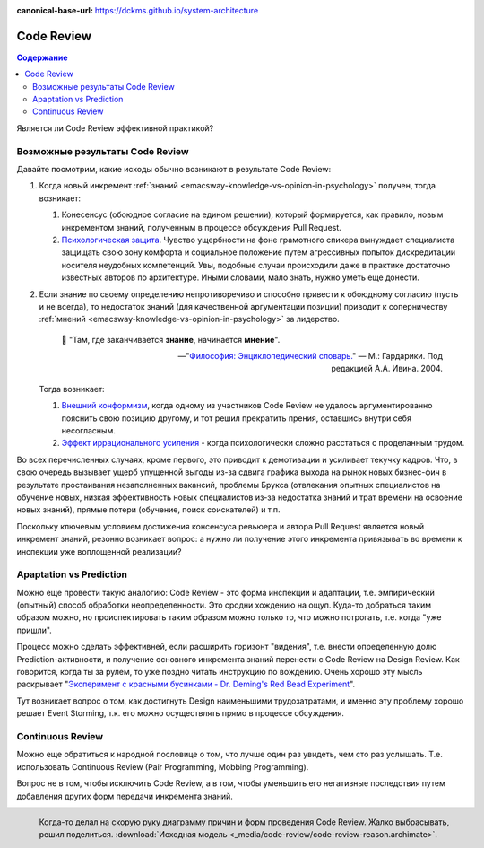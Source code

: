 :canonical-base-url: https://dckms.github.io/system-architecture


.. index::
   single: Collaborative Development; Code Review
   single: Code Review
   :name: emacsway-agile-practices-code-review

===========
Code Review
===========

.. sectionauthor:: Ivan Zakrevsky

.. contents:: Содержание


Является ли Code Review эффективной практикой?


Возможные результаты Code Review
================================

Давайте посмотрим, какие исходы обычно возникают в результате Code Review:

#. Когда новый инкремент :ref:`знаний <emacsway-knowledge-vs-opinion-in-psychology>` получен, тогда возникает:

   #. Конесенсус (обоюдное согласие на едином решении), который формируется, как правило, новым инкрементом знаний, полученным в процессе обсуждения Pull Request.
   #. `Психологическая защита <https://ru.wikipedia.org/wiki/%D0%97%D0%B0%D1%89%D0%B8%D1%82%D0%BD%D1%8B%D0%B9_%D0%BC%D0%B5%D1%85%D0%B0%D0%BD%D0%B8%D0%B7%D0%BC>`__. Чувство ущербности на фоне грамотного спикера вынуждает специалиста защищать свою зону комфорта и социальное положение путем агрессивных попыток дискредитации носителя неудобных компетенций. Увы, подобные случаи происходили даже в практике достаточно известных авторов по архитектуре. Иными словами, мало знать, нужно уметь еще донести.

#. Если знание по своему определению непротиворечиво и способно привести к обоюдному согласию (пусть и не всегда), то недостаток знаний (для качественной аргументации позиции) приводит к соперничеству :ref:`мнений <emacsway-knowledge-vs-opinion-in-psychology>` за лидерство.

    📝 "Там, где заканчивается **знание**, начинается **мнение**".

    -- "`Философия: Энциклопедический словарь. <https://dic.academic.ru/dic.nsf/enc_philosophy/737/%D0%9C%D0%9D%D0%95%D0%9D%D0%98%D0%95>`__" — М.: Гардарики. Под редакцией А.А. Ивина. 2004.

   Тогда возникает:

   #. `Внешний конформизм <https://ru.wikipedia.org/wiki/%D0%9A%D0%BE%D0%BD%D1%84%D0%BE%D1%80%D0%BC%D0%BD%D0%BE%D1%81%D1%82%D1%8C>`__, когда одному из участников Code Review не удалось аргументированно пояснить свою позицию другому, и тот решил прекратить прения, оставшись внутри себя несогласным.
   #. `Эффект иррационального усиления <https://ru.wikipedia.org/wiki/%D0%98%D1%80%D1%80%D0%B0%D1%86%D0%B8%D0%BE%D0%BD%D0%B0%D0%BB%D1%8C%D0%BD%D0%BE%D0%B5_%D1%83%D1%81%D0%B8%D0%BB%D0%B5%D0%BD%D0%B8%D0%B5>`__ - когда психологически сложно расстаться с проделанным трудом.

Во всех перечисленных случаях, кроме первого, это приводит к демотивации и усиливает текучку кадров. Что, в свою очередь вызывает ущерб упущенной выгоды из-за сдвига графика выхода на рынок новых бизнес-фич в результате простаивания незаполненных вакансий, проблемы Брукса (отвлекания опытных специалистов на обучение новых, низкая эффективность новых специалистов из-за недостатка знаний и трат времени на освоение новых знаний), прямые потери (обучение, поиск соискателей) и т.п.

Поскольку ключевым условием достижения консенсуса ревьюера и автора Pull Request является новый инкремент знаний, резонно возникает вопрос: а нужно ли получение этого инкремента привязывать во времени к инспекции уже воплощенной реализации?


Apaptation vs Prediction
========================

Можно еще провести такую аналогию: Code Review - это форма инспекции и адаптации, т.е. эмпирический (опытный) способ обработки неопределенности. Это сродни хождению на ощуп. Куда-то добраться таким образом можно, но происпектировать таким образом можно только то, что можно потрогать, т.е. когда "уже пришли".

Процесс можно сделать эффективней, если расширить горизонт "видения", т.е. внести определенную долю Prediction-активности, и получение основного инкремента знаний перенести с Code Review на Design Review.
Как говорится, когда ты за рулем, то уже поздно читать инструкцию по вождению.
Очень хорошо эту мысль раскрывает "`Эксперимент с красными бусинками - Dr. Deming's Red Bead Experiment <https://www.youtube.com/watch?v=Nf431Upix3M>`__".

Тут возникает вопрос о том, как достигнуть Design наименьшими трудозатратами, и именно эту проблему хорошо решает Event Storming, т.к. его можно осуществлять прямо в процессе обсуждения.


Continuous Review
=================

Можно еще обратиться к народной пословице о том, что лучше один раз увидеть, чем сто раз услышать.
Т.е. использовать Continuous Review (Pair Programming, Mobbing Programming).

Вопрос не в том, чтобы исключить Code Review, а в том, чтобы уменьшить его негативные последствия путем добавления других форм передачи инкремента знаний.

..
    Это само собой. Но это и есть консенсус под влиянием нового инкремента знаний. Автору сообщили новое знание, и он его принял. Вопрос только в том, как дорого будет внести исправление и можно ли было получить этот инкремент знаний до инспекции.

    Другая ситуация возникает, когда инспектор не может ясно аргументировать свою позицию. Т.е. у него есть мнение, но аргументировать ее он не может. Возникает разногласие. И его исход зависит от того, насколько автор готов пожертвовать своим трудом. А поскольку каждый человек ассоциирует свое мнение со своей компетентностью, а компетентность - с социальным положением, то он начинает видеть в этом угрозу, что приводит к развитию психологической защиты.

    Наглядный пример. Один из грамотнейших людей, которого я только встречал в своей жизни, проработал в одной из моих предыдущих компаний всего один день. Он просто сказал исполнительному директору, что тот был не прав. Угроза авторититету естественно вызвала психологическую защиту и увольнение причины этой угрозы.

.. figure:: _media/code-review/code-review-reason.png
   :alt: Диаграмма причин и способов проведения Code Review
   :align: left
   :width: 90%

   Когда-то делал на скорую руку диаграмму причин и форм проведения Code Review. Жалко выбрасывать, решил поделиться. :download:`Исходная модель <_media/code-review/code-review-reason.archimate>`.
